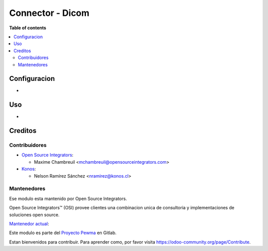 =================
Connector - Dicom
=================

.. |badge1| image:: https://img.shields.io/badge/maturity-Beta-yellow.png
    :target: https://odoo-community.org/page/development-status
    :alt: Beta
.. |badge2| image:: https://img.shields.io/badge/licence-AGPL--3-blue.png
    :target: http://www.gnu.org/licenses/agpl-3.0-standalone.html
    :alt: License: AGPL-3
.. |badge3| image:: https://img.shields.io/badge/github-OCA%2Fl10n--chile-lightgray.png?logo=github
    :target: https://github.com/OCA/l10n-chile
    :alt: OCA/l10n-chile

|badge1| |badge2| |badge3|


**Table of contents**

.. contents::
   :local:

Configuracion
=============

*

Uso
===

*

Creditos
========

Contribuidores
--------------

* `Open Source Integrators <https://www.opensourceintegrators.com>`_:

  * Maxime Chambreuil <mchambreuil@opensourceintegrators.com>

* `Konos <https://www.konos.cl>`_:

  * Nelson Ramírez Sánchez <nramirez@konos.cl>

Mantenedores
------------

Ese modulo esta mantenido por Open Source Integrators.

.. image:: https://github.com/ursais.png
   :target: https://www.opensourceintegrators.com
   :alt: Open Source Integrators

Open Source Integrators™ (OSI) provee clientes una combinacion unica de
consultoria y implementaciones de soluciones open source.

.. |maintainer-max3903| image:: https://github.com/max3903.png?size=40px
    :target: https://gitlab.ccu.cl/max3903
    :alt: Maxime Chambreuil

`Mantenedor actual <https://odoo-community.org/page/maintainer-role>`__:

|maintainer-max3903|

Este modulo es parte del `Proyecto Pewma <https://gitlab.ccu.cl/equipo-desarrollo-odoo/proyecto-pewma>`_ en Gitlab.

Estan bienvenidos para contribuir. Para aprender como, por favor visita https://odoo-community.org/page/Contribute.
